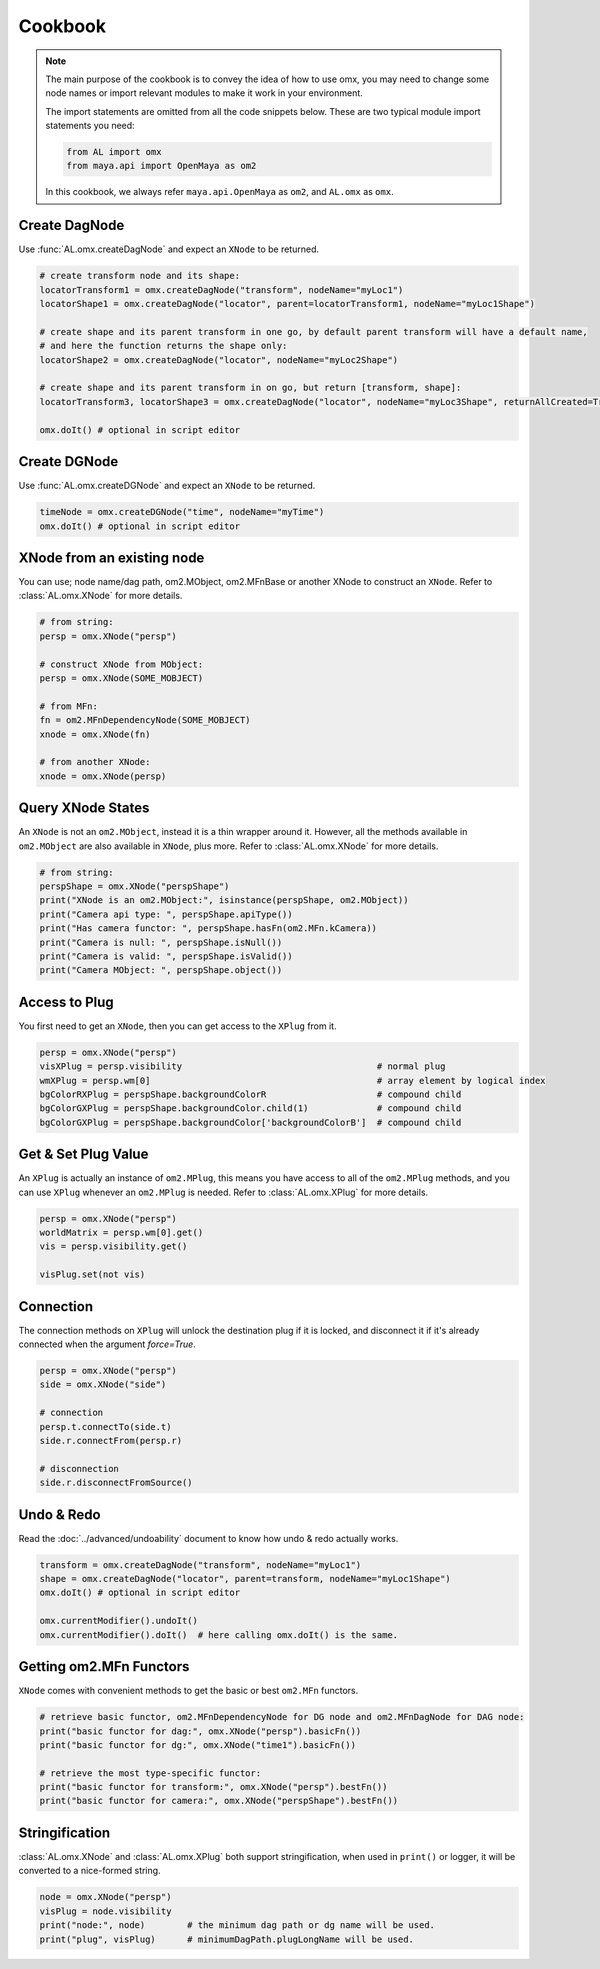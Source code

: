 Cookbook
========================

.. note::
   The main purpose of the cookbook is to convey the idea of how to use omx, you may need to change 
   some node names or import relevant modules to make it work in your environment.

   The import statements are omitted from all the code snippets below.
   These are two typical module import statements you need:

   .. code:: python

        from AL import omx
        from maya.api import OpenMaya as om2

   In this cookbook, we always refer ``maya.api.OpenMaya`` as ``om2``, and ``AL.omx`` as ``omx``.

.. seealso::
    :ref:`immediate_mode`
        The execute mode of omx dictates whether you need to call :func:`AL.omx.doIt()` manually.
   

Create DagNode
---------------------------
Use :func:`AL.omx.createDagNode` and expect an ``XNode`` to be returned.

.. code:: python

    # create transform node and its shape:
    locatorTransform1 = omx.createDagNode("transform", nodeName="myLoc1")
    locatorShape1 = omx.createDagNode("locator", parent=locatorTransform1, nodeName="myLoc1Shape")

    # create shape and its parent transform in one go, by default parent transform will have a default name,
    # and here the function returns the shape only:
    locatorShape2 = omx.createDagNode("locator", nodeName="myLoc2Shape")

    # create shape and its parent transform in on go, but return [transform, shape]:
    locatorTransform3, locatorShape3 = omx.createDagNode("locator", nodeName="myLoc3Shape", returnAllCreated=True)

    omx.doIt() # optional in script editor


Create DGNode
---------------------------
Use :func:`AL.omx.createDGNode` and expect an ``XNode`` to be returned.

.. code:: python

    timeNode = omx.createDGNode("time", nodeName="myTime")
    omx.doIt() # optional in script editor


XNode from an existing node
---------------------------
You can use; node name/dag path, om2.MObject, om2.MFnBase or another XNode to construct an ``XNode``.
Refer to :class:`AL.omx.XNode` for more details.

.. code:: python

    # from string:
    persp = omx.XNode("persp")
    
    # construct XNode from MObject:
    persp = omx.XNode(SOME_MOBJECT)

    # from MFn:
    fn = om2.MFnDependencyNode(SOME_MOBJECT)
    xnode = omx.XNode(fn)

    # from another XNode:
    xnode = omx.XNode(persp)


Query XNode States
---------------------------
An ``XNode`` is not an ``om2.MObject``, instead it is a thin wrapper around it. However, all the methods available
in ``om2.MObject`` are also available in ``XNode``, plus more. Refer to :class:`AL.omx.XNode` for more details.

.. code:: python

    # from string:
    perspShape = omx.XNode("perspShape")
    print("XNode is an om2.MObject:", isinstance(perspShape, om2.MObject))
    print("Camera api type: ", perspShape.apiType())
    print("Has camera functor: ", perspShape.hasFn(om2.MFn.kCamera))
    print("Camera is null: ", perspShape.isNull())
    print("Camera is valid: ", perspShape.isValid())
    print("Camera MObject: ", perspShape.object())


Access to Plug
---------------------------
You first need to get an ``XNode``, then you can get access to the ``XPlug`` from it.

.. code:: python

    persp = omx.XNode("persp")
    visXPlug = persp.visibility                                     # normal plug
    wmXPlug = persp.wm[0]                                           # array element by logical index
    bgColorRXPlug = perspShape.backgroundColorR                     # compound child
    bgColorGXPlug = perspShape.backgroundColor.child(1)             # compound child
    bgColorGXPlug = perspShape.backgroundColor['backgroundColorB']  # compound child



Get & Set Plug Value
---------------------------
An ``XPlug`` is actually an instance of ``om2.MPlug``, this means you have access to all of the ``om2.MPlug`` methods, 
and you can use ``XPlug`` whenever an ``om2.MPlug`` is needed. Refer to :class:`AL.omx.XPlug` for more details.

.. code:: python

    persp = omx.XNode("persp")
    worldMatrix = persp.wm[0].get()
    vis = persp.visibility.get()

    visPlug.set(not vis)


Connection
---------------------------
The connection methods on ``XPlug`` will unlock the destination plug if it is locked, and disconnect it if it's already connected when the argument `force=True`.

.. code:: python

    persp = omx.XNode("persp")
    side = omx.XNode("side")
    
    # connection
    persp.t.connectTo(side.t)
    side.r.connectFrom(persp.r)

    # disconnection
    side.r.disconnectFromSource()


Undo & Redo
---------------------------
Read the :doc:`../advanced/undoability` document to know how undo & redo actually works.

.. code:: python

    transform = omx.createDagNode("transform", nodeName="myLoc1")
    shape = omx.createDagNode("locator", parent=transform, nodeName="myLoc1Shape")
    omx.doIt() # optional in script editor

    omx.currentModifier().undoIt()
    omx.currentModifier().doIt()  # here calling omx.doIt() is the same.


Getting om2.MFn Functors
---------------------------
``XNode`` comes with convenient methods to get the basic or best ``om2.MFn`` functors.

.. code:: python

    # retrieve basic functor, om2.MFnDependencyNode for DG node and om2.MFnDagNode for DAG node:
    print("basic functor for dag:", omx.XNode("persp").basicFn())
    print("basic functor for dg:", omx.XNode("time1").basicFn())

    # retrieve the most type-specific functor:
    print("basic functor for transform:", omx.XNode("persp").bestFn())
    print("basic functor for camera:", omx.XNode("perspShape").bestFn())


Stringification
-------------------
:class:`AL.omx.XNode` and :class:`AL.omx.XPlug` both support stringification, when used in ``print()`` or logger, it will be converted to a nice-formed string.

.. code:: python

    node = omx.XNode("persp")
    visPlug = node.visibility
    print("node:", node)        # the minimum dag path or dg name will be used.
    print("plug", visPlug)      # minimumDagPath.plugLongName will be used.
